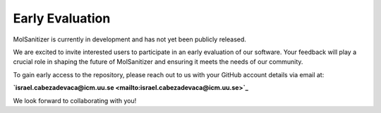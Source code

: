Early Evaluation
=================

MolSanitizer is currently in development and has not yet been publicly released.

We are excited to invite interested users to participate in an early evaluation of our software. Your feedback will play a crucial role in shaping the future of MolSanitizer and ensuring it meets the needs of our community.

To gain early access to the repository, please reach out to us with your GitHub account details via email at:

**`israel.cabezadevaca@icm.uu.se <mailto:israel.cabezadevaca@icm.uu.se>`_**


We look forward to collaborating with you!
